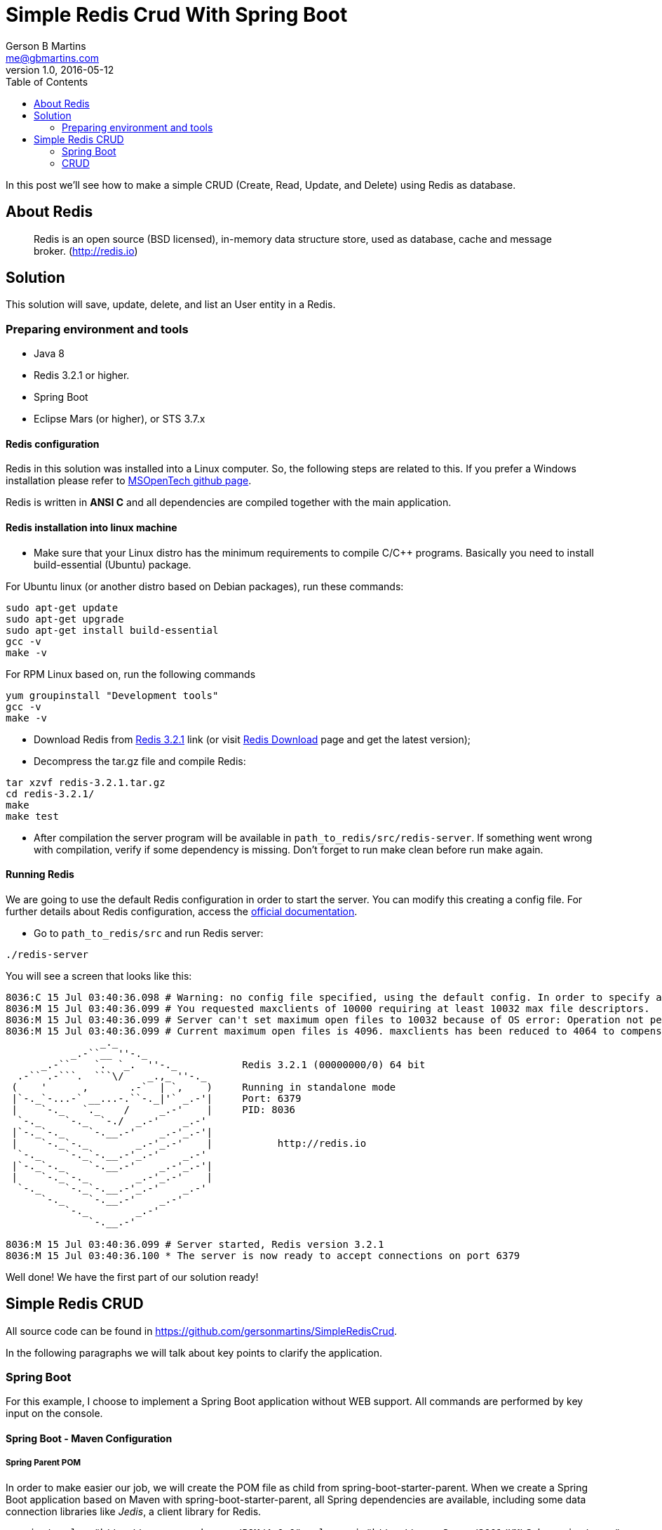 = Simple Redis Crud With Spring Boot
Gerson B Martins <me@gbmartins.com>
v1.0, 2016-05-12
:source-highlighter: pygments
:pygments-style: monokai
:pygments-linenums-mode: inline
:toc:

In this post we’ll see how to make a simple CRUD (Create, Read, Update, and Delete) using Redis as database.

== About Redis

____
Redis is an open source (BSD licensed), in-memory data structure store, used as database, cache and message broker. (http://redis.io)
____

== Solution

This solution will save, update, delete, and list an User entity in a Redis.

=== Preparing environment and tools

* Java 8
* Redis 3.2.1 or higher.
* Spring Boot
* Eclipse Mars (or higher), or STS 3.7.x

==== Redis configuration

Redis in this solution was installed into a Linux computer. So, the following steps are related to this. If you prefer a Windows installation please refer to https://github.com/MSOpenTech/redis[MSOpenTech github page].

Redis is written in **ANSI C** and all dependencies are compiled together with the main application.

==== Redis installation into linux machine

* Make sure that your Linux distro has  the minimum requirements to compile C/C++ programs. Basically you need to install build-essential (Ubuntu) package.

For Ubuntu linux (or another distro based on Debian packages), run these commands:

[source,bash]
----
sudo apt-get update
sudo apt-get upgrade
sudo apt-get install build-essential
gcc -v
make -v
----

For RPM Linux based on, run the following commands

[source,bash]
----
yum groupinstall "Development tools"
gcc -v
make -v
----

* Download Redis from http://download.redis.io/releases/redis-3.2.1.tar.gz[Redis 3.2.1] link (or visit http://redis.io/download[Redis Download] page and get the latest version);
* Decompress the tar.gz file and compile Redis:

[source,bash]
----
tar xzvf redis-3.2.1.tar.gz
cd redis-3.2.1/
make
make test
----

* After compilation the server program will be available in `path_to_redis/src/redis-server`. If something went wrong with compilation, verify if some dependency is missing. Don’t forget to run make clean before run make again.

==== Running Redis

We are going to use the default Redis configuration in order to start the server. You can modify this creating a config file. For further details about Redis configuration, access the http://redis.io/topics/config[official documentation].

* Go to `path_to_redis/src` and run Redis server:

[source,bash]
----
./redis-server
----

You will see a screen that looks like this:

[source,text]
----
8036:C 15 Jul 03:40:36.098 # Warning: no config file specified, using the default config. In order to specify a config file use ./redis-server /path/to/redis.conf
8036:M 15 Jul 03:40:36.099 # You requested maxclients of 10000 requiring at least 10032 max file descriptors.
8036:M 15 Jul 03:40:36.099 # Server can't set maximum open files to 10032 because of OS error: Operation not permitted.
8036:M 15 Jul 03:40:36.099 # Current maximum open files is 4096. maxclients has been reduced to 4064 to compensate for low ulimit. If you need higher maxclients increase 'ulimit -n'.
                _._
           _.-``__ ''-._
      _.-``    `.  `_.  ''-._           Redis 3.2.1 (00000000/0) 64 bit
  .-`` .-```.  ```\/    _.,_ ''-._
 (    '      ,       .-`  | `,    )     Running in standalone mode
 |`-._`-...-` __...-.``-._|'` _.-'|     Port: 6379
 |    `-._   `._    /     _.-'    |     PID: 8036
  `-._    `-._  `-./  _.-'    _.-'
 |`-._`-._    `-.__.-'    _.-'_.-'|
 |    `-._`-._        _.-'_.-'    |           http://redis.io
  `-._    `-._`-.__.-'_.-'    _.-'
 |`-._`-._    `-.__.-'    _.-'_.-'|
 |    `-._`-._        _.-'_.-'    |
  `-._    `-._`-.__.-'_.-'    _.-'
      `-._    `-.__.-'    _.-'
          `-._        _.-'
              `-.__.-'

8036:M 15 Jul 03:40:36.099 # Server started, Redis version 3.2.1
8036:M 15 Jul 03:40:36.100 * The server is now ready to accept connections on port 6379
----

Well done! We have the first part of our solution ready!

== Simple Redis CRUD

All source code can be found in https://github.com/gersonmartins/SimpleRedisCrud.

In the following paragraphs we will talk about key points to clarify the application.

=== Spring Boot

For this example, I choose to implement a Spring Boot application without WEB support. All commands are performed by key input on the console.

==== Spring Boot - Maven Configuration

===== Spring Parent POM

In order to make easier our job, we will create the POM file as child from spring-boot-starter-parent. When we create a Spring Boot application based on Maven with spring-boot-starter-parent, all Spring dependencies are available, including some data connection libraries like _Jedis_, a client library for Redis.

[source,xml]
----
<project xmlns="http://maven.apache.org/POM/4.0.0" xmlns:xsi="http://www.w3.org/2001/XMLSchema-instance" 	xsi:schemaLocation="http://maven.apache.org/POM/4.0.0 http://maven.apache.org/xsd/maven-4.0.0.xsd">
	<modelVersion>4.0.0</modelVersion>
	<groupId>com.gbmartins.redis</groupId>
	<artifactId>simple-crud</artifactId>
	<version>0.1</version>
	<name>Redis Simple Crud</name>

	<parent>
		<groupId>org.springframework.boot</groupId>
		<artifactId>spring-boot-starter-parent</artifactId>
		<version>1.4.0.RELEASE</version>
	</parent>
----

Lines within `<parent>` node show how the POM file is created as a child of the Spring Boot. Doing this, just a few others configurations are needed because the main complexity will be managed by the parent POM.

===== Spring Boot Start Class

As a part of Spring boot plugin, we need to set which class is our Main class. An entry in POM properties section is required:

[source,xml]
----
<properties>
	<guava.version>19.0</guava.version>
	<java.version>1.8</java.version>
	<spring.boot.version>1.4.0.RELEASE</spring.boot.version>

	<project.build.sourceEncoding>UTF-8</project.build.sourceEncoding>
	<project.reporting.outputEncoding>UTF-8</project.reporting.outputEncoding>

	<start-class>com.gbmartins.redis.crud.SimpleCrud</start-class>

</properties>
----

When the Spring Boot is compiled, the `spring-boot-maven-plugin` will use this `start-class` property to set the SimpleCrud class as the main class of the application.

The following POM fragment shows how to configure the `spring-boot-maven-plugin`.

[source,xml]
----
<build>
	<plugins>
		<plugin>
			<groupId>org.springframework.boot</groupId>
			<artifactId>spring-boot-maven-plugin</artifactId>
			<configuration>
				<mainClass>${start-class}</mainClass>
				<layout>ZIP</layout>
			</configuration>
			<executions>
				<execution>
					<goals>
						<goal>repackage</goal>
					</goals>
				</execution>
			</executions>
		</plugin>
	<!-- omitted lines -->
	</plugins>
</build>
----

Below is the `SimpleCrud` class. Inside the method main, the `SpringApplication` is configured according to applications needs.

[source,java]
----
package com.gbmartins.redis.crud;

import org.springframework.boot.Banner;
import org.springframework.boot.SpringApplication;

import com.gbmartins.redis.crud.config.ApplicationConfiguration;
import com.gbmartins.redis.crud.config.RedisApplicationConfiguration;
import com.google.common.collect.Sets;

public class SimpleCrud {
	public static void main(String[] args) {

		SpringApplication app = new SpringApplication(Application.class);
		app.setBannerMode(Banner.Mode.CONSOLE);
		app.setSources(Sets.newHashSet(ApplicationConfiguration.class, RedisApplicationConfiguration.class));
		app.setWebEnvironment(false);
		app.run(args);

	}
}
----

In above code, we set the sources that will be part of Spring Boot Application. I prefer call all configuration within these classes. For example, ApplicationConfiguration class is in charge of prepare all configuration in YAML config file. When we split the configuration in several classes we have some additional work to maintain them but this practice is very useful when we need change the configuration to unit tests.

==== Setup Redis on Spring

All configurations related to Redis connection are on the file _application.yml_.
Spring Boot offers good tools to read the content of this file and keeping all information available easily.

[source,yaml]
----
redis:
  hostname: 192.168.0.102
  port: 6378
  password: redis456
----

In order to read those parameters we created two classes, one for mapping the values from _application.yml_, called RedisSetup and one for create a bean with a Redis Instance.

[source,java]
----
@EnableAutoConfiguration
@Configuration
@EnableConfigurationProperties(value = { RedisSetup.class })
public class ApplicationConfiguration {

	@Autowired
	private RedisSetup redisSetup;

	@Bean
	public PropertySource<?> yamlPropertySourceLoader() throws IOException {
		YamlPropertySourceLoader loader = new YamlPropertySourceLoader();
		PropertySource<?> applicationYamlPropertySource = loader.load("application.yml",
				new ClassPathResource("application.yml"), "default");
		return applicationYamlPropertySource;
	}


	@Bean(name = "redisSetup")
	public RedisInstanceSetup redisInstanceSetup() {
		RedisInstanceSetup.createInstance(redisSetup.getHostname(), redisSetup.getPort(), redisSetup.getPassword());
		return RedisInstanceSetup.getInstance();
	}

}
----

In line `RedisInstanceSetup` method is created an instance of a Redis Setup. This is a simple singleton that keep the configuration in one only place. We can replace this to a Spring managed bean or use the existent RedisSetup bean to access the configuration. I prefer define my own “singletons” to store configuration because I had some bad experiences with a migration to Java pure system from a framework like Spring.

[source,java]
----
@Component
@ConfigurationProperties("redis")
public class RedisSetup {

	private static final Logger LOG = LogManager.getLogger(RedisSetup.class);
	private String hostname;
	private Integer port;
	private String password;

        /* Getters and Setters were omitted */
}
----

More details about YAML on Spring Boot, refer to http://pawel-malczyk.pl/wordpress/?p=470[Using YAML Spring-Boot application configuration].

=== CRUD

==== Jedis

There are many Redis clients available for a lot of languages. You can see full list in https://redis.io/clients.
In our example, we are going to use https://github.com/xetorthio/jedis[Jedis].
Jedis is a popular Java Redis client and Spring Data use it for connection with Redis. In our case, we are going to explore it in raw mode, in other words, we are going to use it without Spring Data helpers and interfaces.

==== Pool Connection

A good practice is connect to a Redis using Pool Connection, because this will work fine in both: monothreaded and multithreaded environments.

____
You shouldn’t use the same instance from different threads because you’ll have strange errors. And sometimes creating lots of Jedis instances is not good enough because it means lots of sockets and connections, which leads to strange errors as well. A single Jedis instance is not threadsafe! To avoid these problems, you should use JedisPool, which is a threadsafe pool of network connections. You can use the pool to reliably create several Jedis instances, given you return the Jedis instance to the pool when done. This way you can overcome those strange errors and achieve great performance. (https://github.com/xetorthio/jedis/wiki/Getting-started[Jedis – Getting Started])
____

Class RedisPoolConnection creates an instance of JedisPool:

[source,java]
----
JedisPool pool = new JedisPool(new JedisPoolConfig(), "localhost");
----

[source,java]
----
@Component
@Scope(value = ConfigurableBeanFactory.SCOPE_SINGLETON)
public class RedisPoolConnection {
	private JedisPool pool;

	@Autowired
	public RedisPoolConnection(@Qualifier("redisSetup") RedisInstanceSetup redisInstanceSetup) {
		LOG.info("Redis Factory initialized with Hostname: {}, Port {}, Password: {}", redisInstanceSetup.getHostname(),
				redisInstanceSetup.getPort(),
				Strings.isNullOrEmpty(redisInstanceSetup.getPassword()) ? "<empty>" : "*******");
		JedisPoolConfig config = new JedisPoolConfig();
		pool = new JedisPool(config, redisInstanceSetup.getHostname(), redisInstanceSetup.getPort(), 0,
				redisInstanceSetup.getPassword());
	}


	public Jedis getResource() {
		return pool.getResource();
	}
}
----

Similar to a basic service in a JEE application, in this example there is a class with all operations (Save, Update, etc) related to Redis.
Each operation uses a connection from the Redis Pool Connection, executes the operation and release the pool resource. This last part is very important once the pool is limited and when the resource is released a new connection (socket) isn’t generated.

Below is the snippet of code that shows how save or update a _POJO_ in Redis.

[source,java,linenums]
----
@Component
public class RedisOperations {

	private static final Logger LOG = LogManager.getLogger(RedisOperations.class);
	private RedisPoolConnection redisFactory;

	@Autowired
	public RedisOperations(RedisPoolConnection redisFactory) {
		super();
		this.redisFactory = redisFactory;
	}

	public <T extends Serializable> String saveOrUpdateObject(String key, T object) throws IOException {

		try {
			byte[] bytes = serializeObject(object); // 1
			String result = null;

			try (Jedis jedis = redisFactory.getResource()) { // 2
				result = jedis.set(key.getBytes(), bytes); // 3
			}
			return result;
		} catch (IOException ex) {
			LOG.error("I/O Error when trying to save object", ex);
			throw ex;
		} catch (Exception ex) {
			LOG.error("Unknown Error when trying to save object", ex);
			throw ex;
		}

	}

}
----

. Serializes the object
. Requests a connection resource and releases it after the end of the block try
. Stores the byte array with parameter key (String)

That’s it! Please visit the entire project with Unit Tests on https://github.com/gersonmartins/SimpleRedisCrud[Github].
